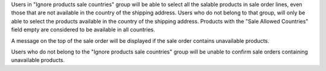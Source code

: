 Users in "Ignore products sale countries" group will be able to select all the salable products in sale order lines, even those that are not available in the country of the shipping address. Users who do not belong to that group, will only be able to select the products available in the country of the shipping address. Products with the "Sale Allowed Countries" field empty are considered to be available in all countries.

A message on the top of the sale order will be displayed if the sale order contains unavailable products.

Users who do not belong to the "Ignore products sale countries" group will be unable to confirm sale orders containing unavailable products.
